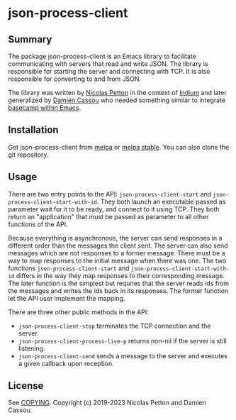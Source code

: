 * json-process-client

  #+BEGIN_HTML
      <p>
        <a href="https://stable.melpa.org/#/json-process-client">
          <img alt="MELPA Stable" src="https://stable.melpa.org/packages/json-process-client-badge.svg"/>
        </a>

        <a href="https://melpa.org/#/json-process-client">
          <img alt="MELPA" src="https://melpa.org/packages/json-process-client-badge.svg"/>
        </a>

        <a href="https://github.com/DamienCassou/json-process-client/actions/workflows/test.yml">
          <img alt="pipeline status" src="https://github.com/DamienCassou/json-process-client/actions/workflows/test.yml/badge.svg" />
        </a>
      </p>
  #+END_HTML

** Summary

The package json-process-client is an Emacs library to facilitate
communicating with servers that read and write JSON. The library is
responsible for starting the server and connecting with TCP. It is
also responsible for converting to and from JSON.

The library was written by [[https://nicolas.petton.fr/][Nicolas Petton]] in the context of [[https://melpa.org/#/indium][Indium]] and
later generalized by [[https://github.com/DamienCassou/][Damien Cassou]] who needed something similar to
integrate [[https://github.com/DamienCassou/libbcel][basecamp within Emacs]].

** Installation

Get json-process-client from [[https://melpa.org/#/json-process-client][melpa]] or [[https://stable.melpa.org/#/json-process-client][melpa stable]]. You can also clone
the git repository.

** Usage

There are two entry points to the API: ~json-process-client-start~ and
~json-process-client-start-with-id~. They both launch an executable
passed as parameter wait for it to be ready, and connect to it using
TCP. They both return an "application" that must be passed as
parameter to all other functions of the API.

Because everything is asynchronous, the server can send responses in a
different order than the messages the client sent. The server can also
send messages which are not responses to a former message. There must
be a way to map responses to the initial message when there was
one. The two functions ~json-process-client-start~ and
~json-process-client-start-with-id~ differs in the way they map
responses to their corresponding message. The later function is the
simplest but requires that the server reads ids from the messages and
writes the ids back in its responses. The former function let the API
user implement the mapping.

There are three other public methods in the API:

- ~json-process-client-stop~ terminates the TCP connection and the
  server.
- ~json-process-client-process-live-p~ returns non-nil if the server
  is still listening.
- ~json-process-client-send~ sends a message to the server and
  executes a given callback upon reception.

** License

See [[file:COPYING][COPYING]]. Copyright (c) 2019-2023 Nicolas Petton and Damien Cassou.
